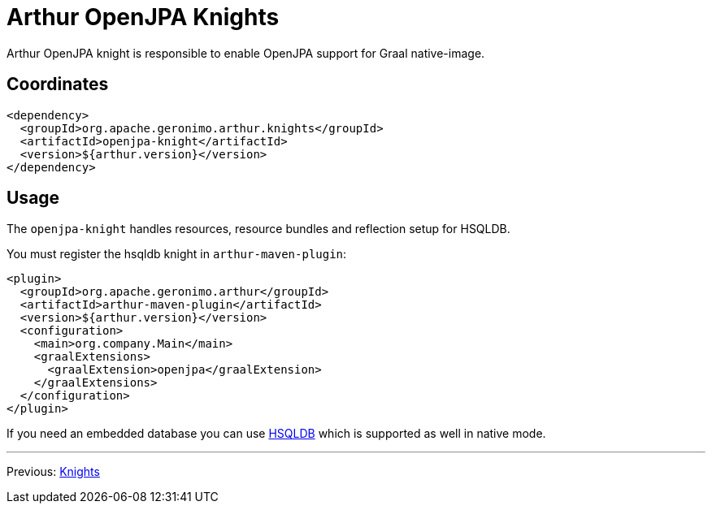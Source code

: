 ////
Licensed to the Apache Software Foundation (ASF) under one or more
contributor license agreements. See the NOTICE file distributed with
this work for additional information regarding copyright ownership.
The ASF licenses this file to You under the Apache License, Version 2.0
(the "License"); you may not use this file except in compliance with
the License. You may obtain a copy of the License at

http://www.apache.org/licenses/LICENSE-2.0

Unless required by applicable law or agreed to in writing, software
distributed under the License is distributed on an "AS IS" BASIS,
WITHOUT WARRANTIES OR CONDITIONS OF ANY KIND, either express or implied.
See the License for the specific language governing permissions and
limitations under the License.
////
= Arthur OpenJPA Knights

Arthur OpenJPA knight is responsible to enable OpenJPA support for Graal native-image.

== Coordinates

[source,xml]
----
<dependency>
  <groupId>org.apache.geronimo.arthur.knights</groupId>
  <artifactId>openjpa-knight</artifactId>
  <version>${arthur.version}</version>
</dependency>
----

== Usage

The `openjpa-knight` handles resources, resource bundles and reflection setup for HSQLDB.


You must register the hsqldb knight in `arthur-maven-plugin`:


[source,xml]
----
<plugin>
  <groupId>org.apache.geronimo.arthur</groupId>
  <artifactId>arthur-maven-plugin</artifactId>
  <version>${arthur.version}</version>
  <configuration>
    <main>org.company.Main</main>
    <graalExtensions>
      <graalExtension>openjpa</graalExtension>
    </graalExtensions>
  </configuration>
</plugin>
----

If you need an embedded database you can use link:hsqldb-knight.html[HSQLDB] which is supported as well in native mode.

---

Previous: link:knights.html[Knights]
